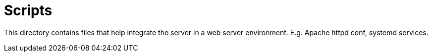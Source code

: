 # Scripts

This directory contains files that help integrate the server in a web server environment. E.g. Apache httpd conf, systemd services.

